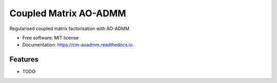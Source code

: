 ======================
Coupled Matrix AO-ADMM
======================


.. image:: https://readthedocs.org/projects/cm-aoadmm/badge/?version=latest
        :target: https://cm-aoadmm.readthedocs.io/en/latest/?badge=latest
        :alt: Documentation Status

.. image:: https://img.shields.io/badge/code%20style-black-000000.svg
    :target: https://github.com/psf/black

.. image:: https://github.com/MarieRoald/cm_aoadmm/actions/workflows/Tests.yml/badge.svg
    :target: https://github.com/MarieRoald/cm_aoadmm/actions/workflows/Tests.yml
    :alt: Tests


Regularised coupled matrix factorisation with AO-ADMM


* Free software: MIT license
* Documentation: https://cm-aoadmm.readthedocs.io.


Features
--------

* TODO
